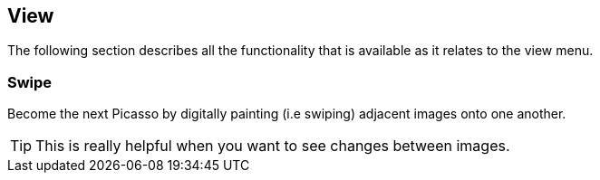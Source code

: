 == View


The following section describes all the functionality that is available as it relates to the view menu.


=== Swipe
Become the next Picasso by digitally painting (i.e swiping) adjacent images onto one another.

TIP: This is really helpful when you want to see changes between images.
